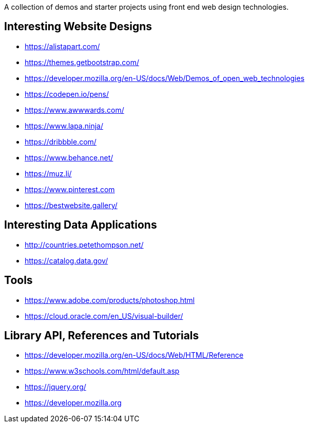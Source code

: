 A collection of demos and starter projects using front end web design 
technologies.

== Interesting Website Designs

- https://alistapart.com/
- https://themes.getbootstrap.com/
- https://developer.mozilla.org/en-US/docs/Web/Demos_of_open_web_technologies
- https://codepen.io/pens/
- https://www.awwwards.com/
- https://www.lapa.ninja/
- https://dribbble.com/
- https://www.behance.net/
- https://muz.li/
- https://www.pinterest.com
- https://bestwebsite.gallery/

== Interesting Data Applications

- http://countries.petethompson.net/
- https://catalog.data.gov/

== Tools

- https://www.adobe.com/products/photoshop.html
- https://cloud.oracle.com/en_US/visual-builder/

== Library API, References and Tutorials

- https://developer.mozilla.org/en-US/docs/Web/HTML/Reference
- https://www.w3schools.com/html/default.asp
- https://jquery.org/
- https://developer.mozilla.org

